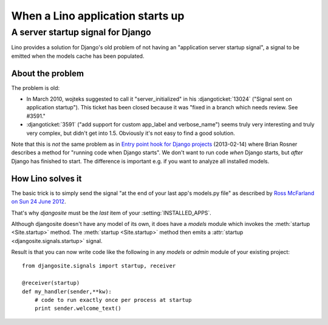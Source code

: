 .. _startup:

=================================
When a Lino application starts up
=================================

A server startup signal for Django
==================================

Lino provides a solution for Django's old problem of not having an
"application server startup signal", a signal to be emitted when the
models cache has been populated.

About the problem
-----------------

The problem is old:

- In March 2010, wojteks suggested to call it "server_initialized"
  in his :djangoticket:`13024` ("Signal sent on application startup").
  This ticket has been closed because it was 
  "fixed in a branch which needs review. See #3591."

- :djangoticket:`3591` ("add support for custom app_label and verbose_name") 
  seems truly very interesting and truly very complex,
  but didn't get into 1.5.
  Obviously it's not easy to find a good solution.

Note that this is *not* the same problem as
in `Entry point hook for Django projects
<http://eldarion.com/blog/2013/02/14/entry-point-hook-django-projects/>`__
(2013-02-14) where 
Brian Rosner 
describes a method for "running code when Django starts".
We don't want to run code *when* Django starts, 
but *after* Django has finished to start.
The difference is important e.g. if you want to analyze all installed models.


How Lino solves it
------------------

The basic trick is to simply send the signal "at the end of your last
app's models.py file" as described by `Ross McFarland on Sun 24 June
2012 <http://www.xormedia.com/django-startup-signal/>`_.

That's why `djangosite` must be the *last* item of your
:setting:`INSTALLED_APPS`.

Although djangosite doesn't have any model of its own, it
does have a `models` module which invokes
the :meth:`startup <Site.startup>` method.
The :meth:`startup <Site.startup>` method
then emits a :attr:`startup <djangosite.signals.startup>`
signal.

Result is that you can now write code like the following in any
`models` or `admin` module of your existing project::

  from djangosite.signals import startup, receiver
  
  @receiver(startup)
  def my_handler(sender,**kw):
      # code to run exactly once per process at startup
      print sender.welcome_text()
        
